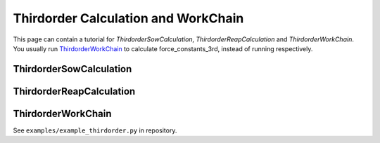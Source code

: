.. _thirdorder:

====================================
Thirdorder Calculation and WorkChain
====================================

This page can contain a tutorial for `ThirdorderSowCalculation`, `ThirdorderReapCalculation` and `ThirdorderWorkChain`. You usually run `ThirdorderWorkChain`_ to calculate force_constants_3rd, instead of running 
respectively.

ThirdorderSowCalculation
++++++++++++++++++++++++

.. aiida-calcjob:: ThirdorderSowCalculation
    :module: aiida_shengbte.calculations.thirdorder

ThirdorderReapCalculation
+++++++++++++++++++++++++

.. aiida-calcjob:: ThirdorderReapCalculation
    :module: aiida_shengbte.calculations.thirdorder

.. _ThirdorderWorkChain:

ThirdorderWorkChain
+++++++++++++++++++

See ``examples/example_thirdorder.py`` in repository.

.. aiida-workchain:: ThirdorderWorkChain
    :module: aiida_shengbte.workflows.thirdorder
